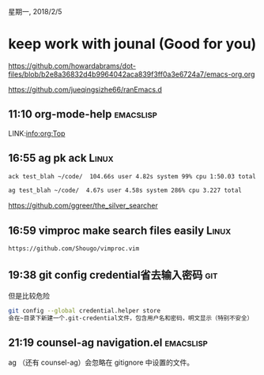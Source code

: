 星期一, 2018/2/5


* keep work with jounal (Good for you)
[[https://github.com/howardabrams/dot-files/blob/b2e8a36832d4b9964042aca839f3ff0a3e6724a7/emacs-org.org]]

[[https://github.com/jueqingsizhe66/ranEmacs.d]]

** 11:10 org-mode-help                                           :emacslisp:

LINK:info:org:Top 

** 16:55 ag  pk ack                                                  :Linux:


#+BEGIN_SRC sh
  ack test_blah ~/code/  104.66s user 4.82s system 99% cpu 1:50.03 total

  ag test_blah ~/code/  4.67s user 4.58s system 286% cpu 3.227 total
#+END_SRC

https://github.com/ggreer/the_silver_searcher

** 16:59 vimproc make search files easily                            :Linux:


#+BEGIN_SRC sh
  https://github.com/Shougo/vimproc.vim
#+END_SRC


** 19:38 git config credential省去输入密码                             :git:

但是比较危险

#+BEGIN_SRC sh
  git config --global credential.helper store
  会在~目录下新建一个.git-credential文件，包含用户名和密码，明文显示（特别不安全）
#+END_SRC


** 21:19 counsel-ag navigation.el                                :emacslisp:

ag （还有 counsel-ag）会忽略在 gitignore 中设置的文件。
